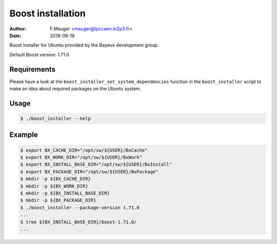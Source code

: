 =================================
Boost installation
=================================

:author: F.Mauger <mauger@lpccaen.in2p3.fr>
:date: 2019-09-19

Boost installer for Ubuntu provided by the Bayeux
development group.

Default Boost version: 1.71.0

Requirements
============

Please have a look at the ``boost_installer_set_system_dependencies`` function
in the ``boost_installer`` script to make an idea about required packages
on the Ubuntu system.


Usage
======

.. code:: bash

   $ ./boost_installer --help
..

Example
=======

.. code:: bash

   $ export BX_CACHE_DIR="/opt/sw/${USER}/BxCache"
   $ export BX_WORK_DIR="/opt/sw/${USER}/BxWork"
   $ export BX_INSTALL_BASE_DIR="/opt/sw/${USER}/BxInstall"
   $ export BX_PACKAGE_DIR="/opt/sw/${USER}/BxPackage"
   $ mkdir -p ${BX_CACHE_DIR}
   $ mkdir -p ${BX_WORK_DIR}
   $ mkdir -p ${BX_INSTALL_BASE_DIR}
   $ mkdir -p ${BX_PACKAGE_DIR}
   $ ./boost_installer --package-version 1.71.0
   ...
   $ tree ${BX_INSTALL_BASE_DIR}/boost-1.71.0/
   ...
..




.. end
